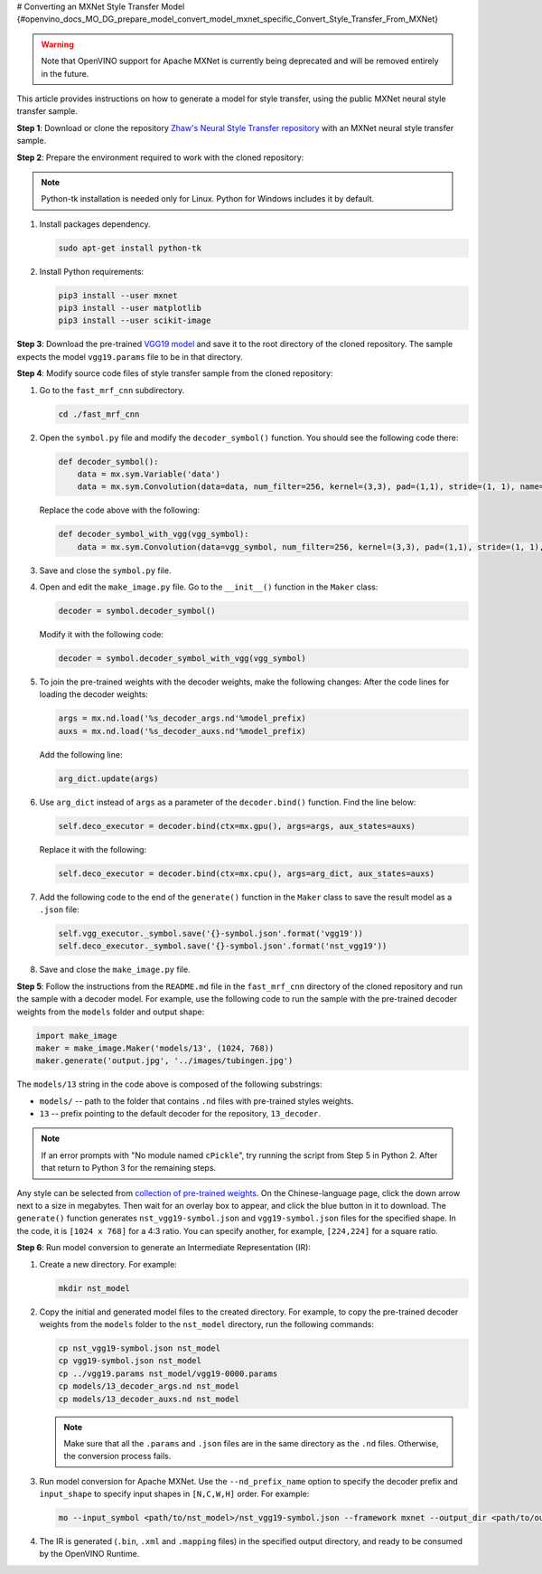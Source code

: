 # Converting an MXNet Style Transfer Model {#openvino_docs_MO_DG_prepare_model_convert_model_mxnet_specific_Convert_Style_Transfer_From_MXNet}


.. meta::
   :description: Learn how to convert a Style Transfer 
                 model from MXNet to the OpenVINO Intermediate Representation.


.. warning::

   Note that OpenVINO support for Apache MXNet is currently being deprecated and will be removed entirely in the future.

This article provides instructions on how to generate a model for style transfer, using the public MXNet neural style transfer sample.

**Step 1**: Download or clone the repository `Zhaw's Neural Style Transfer repository <https://github.com/zhaw/neural_style>`__ with an MXNet neural style transfer sample.

**Step 2**: Prepare the environment required to work with the cloned repository:

.. note::

   Python-tk installation is needed only for Linux. Python for Windows includes it by default.


1. Install packages dependency.

   .. code-block:: sh

      sudo apt-get install python-tk


2. Install Python requirements:

   .. code-block:: sh

      pip3 install --user mxnet
      pip3 install --user matplotlib
      pip3 install --user scikit-image


**Step 3**: Download the pre-trained `VGG19 model <https://github.com/dmlc/web-data/raw/master/mxnet/neural-style/model/vgg19.params>`__ and save it to the root directory of the cloned repository. The sample expects the model ``vgg19.params`` file to be in that directory.

**Step 4**: Modify source code files of style transfer sample from the cloned repository:

1. Go to the ``fast_mrf_cnn`` subdirectory.

   .. code-block:: sh

      cd ./fast_mrf_cnn


2. Open the ``symbol.py`` file and modify the ``decoder_symbol()`` function. You should see the following code there:

   .. code-block:: py

      def decoder_symbol():
          data = mx.sym.Variable('data')
          data = mx.sym.Convolution(data=data, num_filter=256, kernel=(3,3), pad=(1,1), stride=(1, 1), name='deco_conv1')


   Replace the code above with the following:

   .. code-block:: py

      def decoder_symbol_with_vgg(vgg_symbol):
          data = mx.sym.Convolution(data=vgg_symbol, num_filter=256, kernel=(3,3), pad=(1,1), stride=(1, 1), name='deco_conv1')


3. Save and close the ``symbol.py`` file.

4. Open and edit the ``make_image.py`` file. Go to the ``__init__()`` function in the ``Maker`` class:

   .. code-block:: py

      decoder = symbol.decoder_symbol()


   Modify it with the following code:

   .. code-block:: py

      decoder = symbol.decoder_symbol_with_vgg(vgg_symbol)


5. To join the pre-trained weights with the decoder weights, make the following changes:
   After the code lines for loading the decoder weights:

   .. code-block:: py

      args = mx.nd.load('%s_decoder_args.nd'%model_prefix)
      auxs = mx.nd.load('%s_decoder_auxs.nd'%model_prefix)


   Add the following line:

   .. code-block:: py

      arg_dict.update(args)


6. Use ``arg_dict`` instead of ``args`` as a parameter of the ``decoder.bind()`` function. Find the line below:

   .. code-block:: py

      self.deco_executor = decoder.bind(ctx=mx.gpu(), args=args, aux_states=auxs)


   Replace it with the following:

   .. code-block:: py

      self.deco_executor = decoder.bind(ctx=mx.cpu(), args=arg_dict, aux_states=auxs)


7. Add the following code to the end of the ``generate()`` function in the ``Maker`` class to save the result model as a ``.json`` file:

   .. code-block:: py

      self.vgg_executor._symbol.save('{}-symbol.json'.format('vgg19'))
      self.deco_executor._symbol.save('{}-symbol.json'.format('nst_vgg19'))


8. Save and close the ``make_image.py`` file.

**Step 5**: Follow the instructions from the ``README.md`` file in the ``fast_mrf_cnn`` directory of the cloned repository and run the sample with a decoder model.
For example, use the following code to run the sample with the pre-trained decoder weights from the ``models`` folder and output shape:

.. code-block:: py

   import make_image
   maker = make_image.Maker('models/13', (1024, 768))
   maker.generate('output.jpg', '../images/tubingen.jpg')


The ``models/13`` string in the code above is composed of the following substrings:

* ``models/`` -- path to the folder that contains ``.nd`` files with pre-trained styles weights.
* ``13`` -- prefix pointing to the default decoder for the repository, ``13_decoder``.

.. note::

   If an error prompts with "No module named ``cPickle``", try running the script from Step 5 in Python 2. After that return to Python 3 for the remaining steps.

Any style can be selected from `collection of pre-trained weights <https://pan.baidu.com/s/1skMHqYp>`__. On the Chinese-language page, click the down arrow next to a size in megabytes. Then wait for an overlay box to appear, and click the blue button in it to download. The ``generate()`` function generates ``nst_vgg19-symbol.json`` and ``vgg19-symbol.json`` files for the specified shape. In the code, it is ``[1024 x 768]`` for a 4:3 ratio. You can specify another, for example, ``[224,224]`` for a square ratio.

**Step 6**: Run model conversion to generate an Intermediate Representation (IR):

1. Create a new directory. For example:

   .. code-block:: sh

      mkdir nst_model


2. Copy the initial and generated model files to the created directory. For example, to copy the pre-trained decoder weights from the ``models`` folder to the ``nst_model`` directory, run the following commands:

   .. code-block:: sh

      cp nst_vgg19-symbol.json nst_model
      cp vgg19-symbol.json nst_model
      cp ../vgg19.params nst_model/vgg19-0000.params
      cp models/13_decoder_args.nd nst_model
      cp models/13_decoder_auxs.nd nst_model


   .. note::

      Make sure that all the ``.params`` and ``.json`` files are in the same directory as the ``.nd`` files. Otherwise, the conversion process fails.


3. Run model conversion for Apache MXNet. Use the ``--nd_prefix_name`` option to specify the decoder prefix and ``input_shape`` to specify input shapes in ``[N,C,W,H]`` order. For example:

   .. code-block:: sh

      mo --input_symbol <path/to/nst_model>/nst_vgg19-symbol.json --framework mxnet --output_dir <path/to/output_dir> --input_shape [1,3,224,224] --nd_prefix_name 13_decoder --pretrained_model <path/to/nst_model>/vgg19-0000.params


4. The IR is generated (``.bin``, ``.xml`` and ``.mapping`` files) in the specified output directory, and ready to be consumed by the OpenVINO Runtime.

